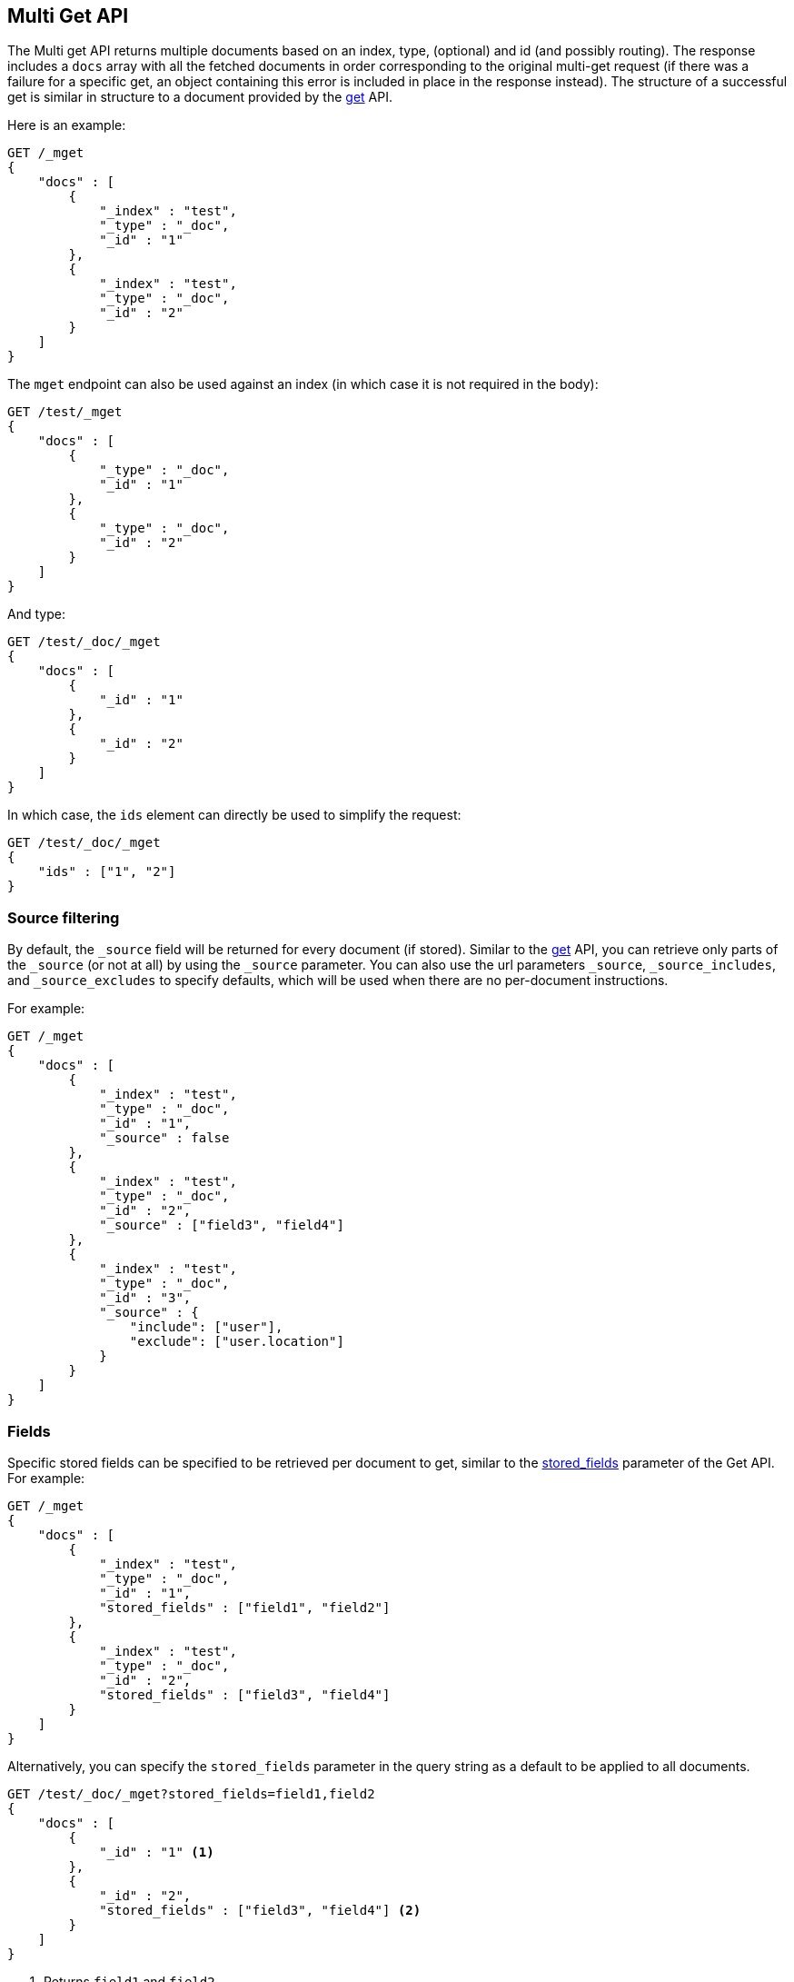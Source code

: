 [[docs-multi-get]]
== Multi Get API

The Multi get API returns multiple documents based on an index, type,
(optional) and id (and possibly routing). The response includes a `docs` array
with all the fetched documents in order corresponding to the original multi-get
request (if there was a failure for a specific get, an object containing this
error is included in place in the response instead). The structure of a
successful get is similar in structure to a document provided by the
<<docs-get,get>> API.

Here is an example:

[source,js]
--------------------------------------------------
GET /_mget
{
    "docs" : [
        {
            "_index" : "test",
            "_type" : "_doc",
            "_id" : "1"
        },
        {
            "_index" : "test",
            "_type" : "_doc",
            "_id" : "2"
        }
    ]
}
--------------------------------------------------
// CONSOLE

The `mget` endpoint can also be used against an index (in which case it
is not required in the body):

[source,js]
--------------------------------------------------
GET /test/_mget
{
    "docs" : [
        {
            "_type" : "_doc",
            "_id" : "1"
        },
        {
            "_type" : "_doc",
            "_id" : "2"
        }
    ]
}
--------------------------------------------------
// CONSOLE

And type:

[source,js]
--------------------------------------------------
GET /test/_doc/_mget
{
    "docs" : [
        {
            "_id" : "1"
        },
        {
            "_id" : "2"
        }
    ]
}
--------------------------------------------------
//CONSOLE

In which case, the `ids` element can directly be used to simplify the
request:

[source,js]
--------------------------------------------------
GET /test/_doc/_mget
{
    "ids" : ["1", "2"]
}
--------------------------------------------------
// CONSOLE

[float]
[[mget-source-filtering]]
=== Source filtering

By default, the `_source` field will be returned for every document (if stored).
Similar to the <<get-source-filtering,get>> API, you can retrieve only parts of
the `_source` (or not at all) by using the `_source` parameter. You can also use
the url parameters `_source`, `_source_includes`, and `_source_excludes` to specify defaults,
which will be used when there are no per-document instructions.

For example:

[source,js]
--------------------------------------------------
GET /_mget
{
    "docs" : [
        {
            "_index" : "test",
            "_type" : "_doc",
            "_id" : "1",
            "_source" : false
        },
        {
            "_index" : "test",
            "_type" : "_doc",
            "_id" : "2",
            "_source" : ["field3", "field4"]
        },
        {
            "_index" : "test",
            "_type" : "_doc",
            "_id" : "3",
            "_source" : {
                "include": ["user"],
                "exclude": ["user.location"]
            }
        }
    ]
}
--------------------------------------------------
// CONSOLE


[float]
[[mget-fields]]
=== Fields

Specific stored fields can be specified to be retrieved per document to get, similar to the <<get-stored-fields,stored_fields>> parameter of the Get API.
For example:

[source,js]
--------------------------------------------------
GET /_mget
{
    "docs" : [
        {
            "_index" : "test",
            "_type" : "_doc",
            "_id" : "1",
            "stored_fields" : ["field1", "field2"]
        },
        {
            "_index" : "test",
            "_type" : "_doc",
            "_id" : "2",
            "stored_fields" : ["field3", "field4"]
        }
    ]
}
--------------------------------------------------
// CONSOLE

Alternatively, you can specify the `stored_fields` parameter in the query string
as a default to be applied to all documents.

[source,js]
--------------------------------------------------
GET /test/_doc/_mget?stored_fields=field1,field2
{
    "docs" : [
        {
            "_id" : "1" <1>
        },
        {
            "_id" : "2",
            "stored_fields" : ["field3", "field4"] <2>
        }
    ]
}
--------------------------------------------------
// CONSOLE
<1> Returns `field1` and `field2`
<2> Returns `field3` and `field4`

[float]
[[mget-routing]]
=== Routing

You can also specify a routing value as a parameter:

[source,js]
--------------------------------------------------
GET /_mget?routing=key1
{
    "docs" : [
        {
            "_index" : "test",
            "_type" : "_doc",
            "_id" : "1",
            "routing" : "key2"
        },
        {
            "_index" : "test",
            "_type" : "_doc",
            "_id" : "2"
        }
    ]
}
--------------------------------------------------
// CONSOLE

In this example, document `test/_doc/2` will be fetched from the shard corresponding to routing key `key1` but
document `test/_doc/1` will be fetched from the shard corresponding to routing key `key2`.

[float]
[[mget-security]]
=== Security

See <<url-access-control>>.

[float]
[[multi-get-partial-responses]]
=== Partial responses
To ensure fast responses, the multi get API will respond with partial results if one or more shards fail. See <<shard-failures, Shard failures>> for more information.